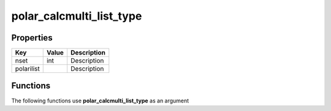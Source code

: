 #########################
polar_calcmulti_list_type
#########################


Properties
----------
.. list-table::
   :header-rows: 1

   * - Key
     - Value
     - Description
   * - nset
     - int
     - Description
   * - polarilist
     - 
     - Description

Functions
---------
The following functions use **polar_calcmulti_list_type** as an argument
